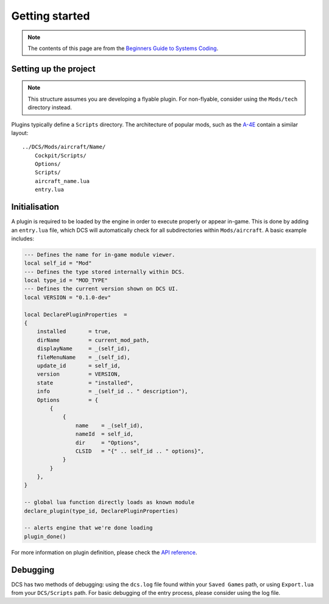 Getting started
===============

.. note::
    The contents of this page are from the `Beginners Guide to Systems Coding`_.

Setting up the project
----------------------

.. note::
    This structure assumes you are developing a flyable plugin. For non-flyable, consider
    using the ``Mods/tech`` directory instead.

Plugins typically define a ``Scripts`` directory. The architecture of popular mods, such as the
`A-4E`_ contain a similar layout:

::

    ../DCS/Mods/aircraft/Name/
        Cockpit/Scripts/
        Options/
        Scripts/
        aircraft_name.lua
        entry.lua

Initialisation
--------------

A plugin is required to be loaded by the engine in order to execute properly or appear in-game.
This is done by adding an ``entry.lua`` file, which DCS will automatically check for all
subdirectories within ``Mods/aircraft``. A basic example includes:

.. code-block:: lua
    
    --- Defines the name for in-game module viewer.
    local self_id = "Mod"
    --- Defines the type stored internally within DCS.
    local type_id = "MOD_TYPE"
    --- Defines the current version shown on DCS UI.
    local VERSION = "0.1.0-dev"

    local DeclarePluginProperties  =
    {
        installed       = true,
        dirName         = current_mod_path,
        displayName     = _(self_id),
        fileMenuName    = _(self_id),
        update_id       = self_id,
        version         = VERSION,
        state           = "installed",
        info            = _(self_id .. " description"),
        Options         = {
            {
                {
                    name    = _(self_id),
                    nameId  = self_id,
                    dir     = "Options",
                    CLSID   = "{" .. self_id .. " options}",
                }
            }
        },
    }

    -- global lua function directly loads as known module
    declare_plugin(type_id, DeclarePluginProperties)

    -- alerts engine that we're done loading
    plugin_done()

For more information on plugin definition, please check the `API reference <lua.ref#plugins>`_.

Debugging
---------

DCS has two methods of debugging: using the ``dcs.log`` file found within your ``Saved Games`` path,
or using ``Export.lua`` from your ``DCS/Scripts`` path. For basic debugging of the entry process,
please consider using the log file.

.. _Beginners Guide to Systems Coding: https://bgsc.rtfd.io/
.. _A-4E: https://github.com/heclak/community-a4e-c